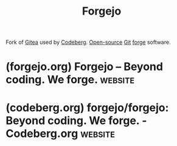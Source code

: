:PROPERTIES:
:ID:       b6e9a5d9-0d62-43a8-947b-937e3b18855f
:END:
#+title: Forgejo
#+filetags: :open_source:www:version_control:software_development:software:

Fork of [[id:0c959139-2dc2-45e2-9f7f-e8cd6b3453f4][Gitea]] used by [[id:79d8a36d-87f9-427c-bdc1-9f20aba328df][Codeberg]].  [[id:a3c19488-876c-4b17-81c0-67b9c7fc64ee][Open-source]] [[id:003ec9df-d673-4336-aae0-9a034fd89997][Git]] [[id:f9f01d64-e876-44e2-a3e8-60acca22eed4][forge]] software.
* (forgejo.org) Forgejo – Beyond coding. We forge.                  :website:
:PROPERTIES:
:ID:       7ba264dd-45b7-41bf-a97b-e879bf59b98d
:ROAM_REFS: https://forgejo.org/
:END:

#+begin_quote
  * Forgejo

  Beyond coding.  We forge.

  Forgejo is a self-hosted lightweight software forge.
  Easy to install and low maintenance, it just does the job.

  Brought to you by an inclusive community under the umbrella of [[https://docs.codeberg.org/getting-started/what-is-codeberg/#what-is-codeberg-e.v.?][Codeberg e.V.]], a democratic non-profit organization, Forgejo can be trusted to be exclusively Free Software.  You can create an account on [[https://codeberg.org/][Codeberg]] and [[https://codeberg.org/forgejo-contrib/delightful-forgejo#public-instances][other instances]] or download it to self-host your own.  It focuses on security, scaling, federation and privacy.  Learn more about [[https://forgejo.org/compare/][how it compares with other forges]].
#+end_quote
* (codeberg.org) forgejo/forgejo: Beyond coding. We forge. - Codeberg.org :website:
:PROPERTIES:
:ID:       eb60bf47-d1c3-42f4-b46d-44bf64dfb777
:ROAM_REFS: https://codeberg.org/forgejo/forgejo
:END:

#+begin_quote
  * Welcome to Forgejo

  Hi there!  Tired of big platforms playing monopoly?  Providing Git hosting for your project, friends, company or community?  *Forgejo* (/for'd͡ʒe.jo/ inspired by forĝejo -- the Esperanto word for /forge/) has you covered with its intuitive interface, light and easy hosting and a lot of builtin functionality.

  Forgejo was [[https://forgejo.org/2022-12-15-hello-forgejo/][created in 2022]] because we think that the project should be owned by an independent community.  If you second that, then Forgejo is for you!  Our promise: *Independent Free/Libre Software forever!*

  ** What does Forgejo offer?

  If you like any of the following, Forgejo is literally meant for you:

  - Lightweight: Forgejo can easily be hosted on nearly *every machine*.  Running on a Raspberry?  Small cloud instance?  No problem!
  - Project management: Besides Git hosting, Forgejo offers issues, pull requests, wikis, kanban boards and much more to *coordinate with your team*.
  - Publishing: Have something to share?  Use *releases* to host your software for download, or use the *package registry* to publish it for docker, npm and many other package managers.
  - Customizable: Want to change your look?  Change some settings?  There are many *config switches* to make Forgejo work exactly like you want.
  - Powerful: Organizations & team permissions, CI integration, Code Search, LDAP, OAuth and much more.  If you have *advanced needs*, Forgejo has you covered.
  - Privacy: From update checker to default settings: Forgejo is built to be *privacy first* for you and your crew.
  - Federation: (WIP) We are actively working to connect software forges with each other through *ActivityPub*, and create a collaborative network of personal instances.
#+end_quote
